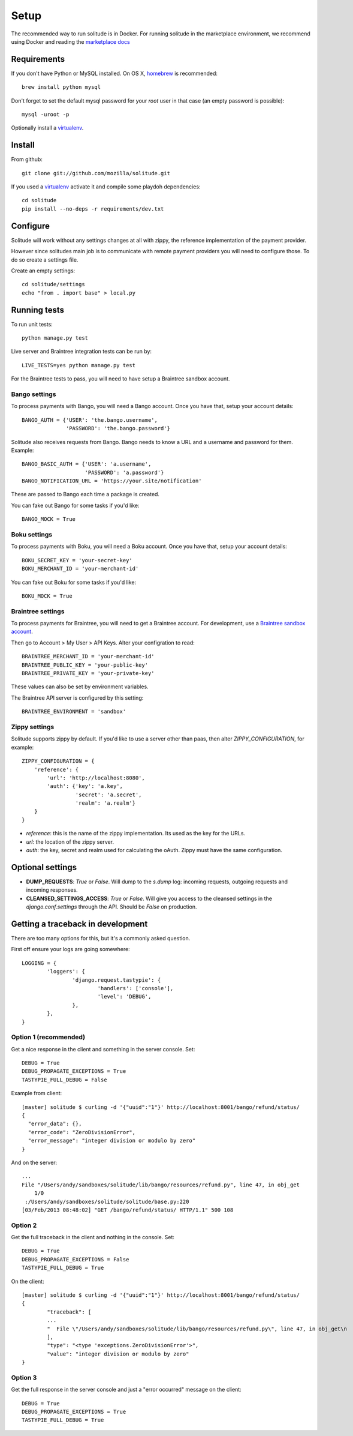 .. _setup.rst:

Setup
#####

The recommended way to run solitude is in Docker. For running solitude in the
marketplace environment, we recommend using Docker and reading the `marketplace docs <https://marketplace.readthedocs.org/en/latest/topics/backend.html>`_

Requirements
------------

If you don't have Python or MySQL installed. On OS X, homebrew_ is
recommended::

    brew install python mysql

Don't forget to set the default mysql password for your `root` user
in that case (an empty password is possible)::

    mysql -uroot -p

Optionally install a virtualenv_.

Install
-------

From github::

    git clone git://github.com/mozilla/solitude.git

If you used a virtualenv_ activate it and compile some playdoh dependencies::

    cd solitude
    pip install --no-deps -r requirements/dev.txt


Configure
---------

Solitude will work without any settings changes at all with zippy, the
reference implementation of the payment provider.

However since solitudes main job is to communicate with remote payment
providers you will need to configure those. To do so create a settings file.

Create an empty settings::

    cd solitude/settings
    echo "from . import base" > local.py

Running tests
-------------

To run unit tests::

    python manage.py test

Live server and Braintree integration tests can be run by::

    LIVE_TESTS=yes python manage.py test

For the Braintree tests to pass, you will need to have setup a Braintree
sandbox account.

Bango settings
~~~~~~~~~~~~~~

To process payments with Bango, you will need a Bango account. Once you have
that, setup your account details::

    BANGO_AUTH = {'USER': 'the.bango.username',
                  'PASSWORD': 'the.bango.password'}

Solitude also receives requests from Bango. Bango needs to know a URL and a
username and password for them. Example::

    BANGO_BASIC_AUTH = {'USER': 'a.username',
                        'PASSWORD': 'a.password'}
    BANGO_NOTIFICATION_URL = 'https://your.site/notification'

These are passed to Bango each time a package is created.

You can fake out Bango for some tasks if you'd like::

    BANGO_MOCK = True

Boku settings
~~~~~~~~~~~~~

To process payments with Boku, you will need a Boku account. Once you have
that, setup your account details::

    BOKU_SECRET_KEY = 'your-secret-key'
    BOKU_MERCHANT_ID = 'your-merchant-id'

You can fake out Boku for some tasks if you'd like::

    BOKU_MOCK = True

.. _braintree-settings:

Braintree settings
~~~~~~~~~~~~~~~~~~

To process payments for Braintree, you will need to get a Braintree account.
For development, use a
`Braintree sandbox account <https://sandbox.braintreegateway.com/login>`_.

Then go to Account > My User > API Keys. Alter your configration to read::

    BRAINTREE_MERCHANT_ID = 'your-merchant-id'
    BRAINTREE_PUBLIC_KEY = 'your-public-key'
    BRAINTREE_PRIVATE_KEY = 'your-private-key'

These values can also be set by environment variables.

The Braintree API server is configured by this setting::

    BRAINTREE_ENVIRONMENT = 'sandbox'

Zippy settings
~~~~~~~~~~~~~~

Solitude supports zippy by default. If you'd like to use a server other
than paas, then alter `ZIPPY_CONFIGURATION`, for example::

    ZIPPY_CONFIGURATION = {
        'reference': {
            'url': 'http://localhost:8080',
            'auth': {'key': 'a.key',
                     'secret': 'a.secret',
                     'realm': 'a.realm'}
        }
    }

* `reference`: this is the name of the zippy implementation. Its used as
  the key for the URLs.
* `url`: the location of the zippy server.
* `auth`: the key, secret and realm used for calculating the oAuth. Zippy must
  have the same configuration.

Optional settings
-----------------

* **DUMP_REQUESTS**: `True` or `False`. Will dump to the `s.dump` log:
  incoming requests, outgoing requests and incoming responses.

* **CLEANSED_SETTINGS_ACCESS**: `True` or `False`. Will give you access to the
  cleansed settings in the `django.conf.settings` through the API. Should be
  `False` on production.

Getting a traceback in development
----------------------------------

There are too many options for this, but it's a commonly asked question.

First off ensure your logs are going somewhere::

    LOGGING = {
            'loggers': {
                    'django.request.tastypie': {
                            'handlers': ['console'],
                            'level': 'DEBUG',
                    },
            },
    }


Option 1 (recommended)
~~~~~~~~~~~~~~~~~~~~~~

Get a nice response in the client and something in the server console. Set::

    DEBUG = True
    DEBUG_PROPAGATE_EXCEPTIONS = True
    TASTYPIE_FULL_DEBUG = False

Example from client::

    [master] solitude $ curling -d '{"uuid":"1"}' http://localhost:8001/bango/refund/status/
    {
      "error_data": {},
      "error_code": "ZeroDivisionError",
      "error_message": "integer division or modulo by zero"
    }

And on the server::

    ...
    File "/Users/andy/sandboxes/solitude/lib/bango/resources/refund.py", line 47, in obj_get
        1/0
     :/Users/andy/sandboxes/solitude/solitude/base.py:220
    [03/Feb/2013 08:48:02] "GET /bango/refund/status/ HTTP/1.1" 500 108

Option 2
~~~~~~~~

Get the full traceback in the client and nothing in the console. Set::

    DEBUG = True
    DEBUG_PROPAGATE_EXCEPTIONS = False
    TASTYPIE_FULL_DEBUG = True

On the client::

    [master] solitude $ curling -d '{"uuid":"1"}' http://localhost:8001/bango/refund/status/
    {
            "traceback": [
            ...
            "  File \"/Users/andy/sandboxes/solitude/lib/bango/resources/refund.py\", line 47, in obj_get\n    1/0\n"
            ],
            "type": "<type 'exceptions.ZeroDivisionError'>",
            "value": "integer division or modulo by zero"
    }

Option 3
~~~~~~~~

Get the full response in the server console and just a "error occurred" message
on the client::

    DEBUG = True
    DEBUG_PROPAGATE_EXCEPTIONS = True
    TASTYPIE_FULL_DEBUG = True

.. _homebrew: http://mxcl.github.com/homebrew/
.. _virtualenv: http://pypi.python.org/pypi/virtualenv
.. _playdoh: http://playdoh.readthedocs.org/en/latest/getting-started/installation.html

